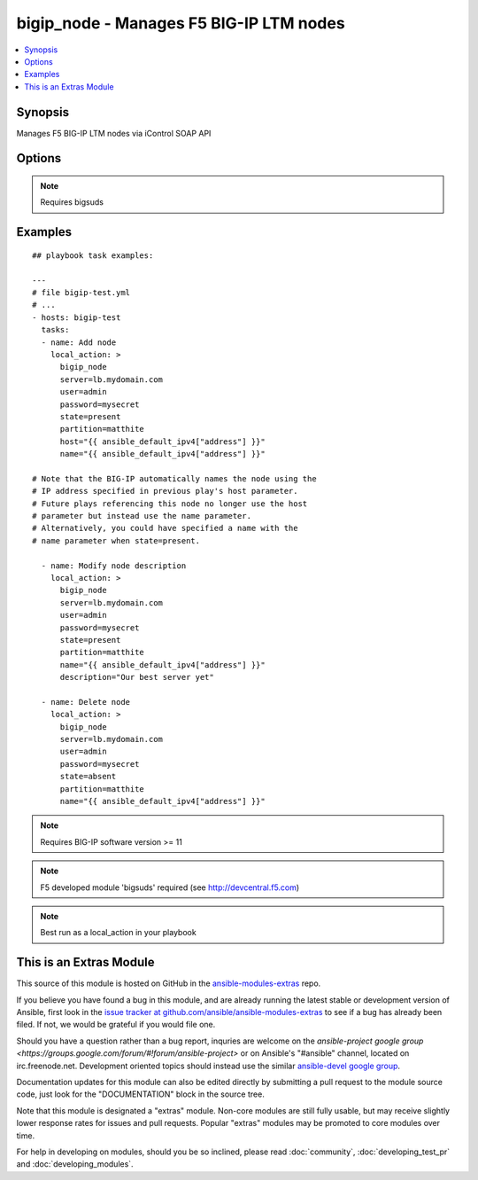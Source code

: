 .. _bigip_node:


bigip_node - Manages F5 BIG-IP LTM nodes
++++++++++++++++++++++++++++++++++++++++

.. contents::
   :local:
   :depth: 1



Synopsis
--------

.. versionadded:: 1.4

Manages F5 BIG-IP LTM nodes via iControl SOAP API

Options
-------

.. raw:: html

    <table border=1 cellpadding=4>
    <tr>
    <th class="head">parameter</th>
    <th class="head">required</th>
    <th class="head">default</th>
    <th class="head">choices</th>
    <th class="head">comments</th>
    </tr>
            <tr>
    <td>description</td>
    <td>no</td>
    <td></td>
        <td><ul></ul></td>
        <td>Node description.</td>
    </tr>
            <tr>
    <td>host</td>
    <td>yes</td>
    <td></td>
        <td><ul></ul></td>
        <td>Node IP. Required when state=present and node does not exist. Error when state=absent.</td>
    </tr>
            <tr>
    <td>name</td>
    <td>no</td>
    <td></td>
        <td><ul></ul></td>
        <td>Node name</td>
    </tr>
            <tr>
    <td>partition</td>
    <td>no</td>
    <td>Common</td>
        <td><ul></ul></td>
        <td>Partition</td>
    </tr>
            <tr>
    <td>password</td>
    <td>yes</td>
    <td></td>
        <td><ul></ul></td>
        <td>BIG-IP password</td>
    </tr>
            <tr>
    <td>server</td>
    <td>yes</td>
    <td></td>
        <td><ul></ul></td>
        <td>BIG-IP host</td>
    </tr>
            <tr>
    <td>state</td>
    <td>yes</td>
    <td>present</td>
        <td><ul><li>present</li><li>absent</li></ul></td>
        <td>Pool member state</td>
    </tr>
            <tr>
    <td>user</td>
    <td>yes</td>
    <td></td>
        <td><ul></ul></td>
        <td>BIG-IP username</td>
    </tr>
        </table>


.. note:: Requires bigsuds


Examples
--------

.. raw:: html

    <br/>


::

    
    ## playbook task examples:
    
    ---
    # file bigip-test.yml
    # ...
    - hosts: bigip-test
      tasks:
      - name: Add node
        local_action: >
          bigip_node
          server=lb.mydomain.com
          user=admin
          password=mysecret
          state=present
          partition=matthite
          host="{{ ansible_default_ipv4["address"] }}"
          name="{{ ansible_default_ipv4["address"] }}"
    
    # Note that the BIG-IP automatically names the node using the
    # IP address specified in previous play's host parameter.
    # Future plays referencing this node no longer use the host
    # parameter but instead use the name parameter.
    # Alternatively, you could have specified a name with the
    # name parameter when state=present.
    
      - name: Modify node description
        local_action: >
          bigip_node
          server=lb.mydomain.com
          user=admin
          password=mysecret
          state=present
          partition=matthite
          name="{{ ansible_default_ipv4["address"] }}"
          description="Our best server yet"
    
      - name: Delete node
        local_action: >
          bigip_node
          server=lb.mydomain.com
          user=admin
          password=mysecret
          state=absent
          partition=matthite
          name="{{ ansible_default_ipv4["address"] }}"
    

.. note:: Requires BIG-IP software version >= 11
.. note:: F5 developed module 'bigsuds' required (see http://devcentral.f5.com)
.. note:: Best run as a local_action in your playbook


    
This is an Extras Module
------------------------

This source of this module is hosted on GitHub in the `ansible-modules-extras <http://github.com/ansible/ansible-modules-extras>`_ repo.
  
If you believe you have found a bug in this module, and are already running the latest stable or development version of Ansible, first look in the `issue tracker at github.com/ansible/ansible-modules-extras <http://github.com/ansible/ansible-modules-extras>`_ to see if a bug has already been filed.  If not, we would be grateful if you would file one.

Should you have a question rather than a bug report, inquries are welcome on the `ansible-project google group <https://groups.google.com/forum/#!forum/ansible-project>` or on Ansible's "#ansible" channel, located on irc.freenode.net.   Development oriented topics should instead use the similar `ansible-devel google group <https://groups.google.com/forum/#!forum/ansible-devel>`_.

Documentation updates for this module can also be edited directly by submitting a pull request to the module source code, just look for the "DOCUMENTATION" block in the source tree.

Note that this module is designated a "extras" module.  Non-core modules are still fully usable, but may receive slightly lower response rates for issues and pull requests.
Popular "extras" modules may be promoted to core modules over time.

    
For help in developing on modules, should you be so inclined, please read :doc:`community`, :doc:`developing_test_pr` and :doc:`developing_modules`.

